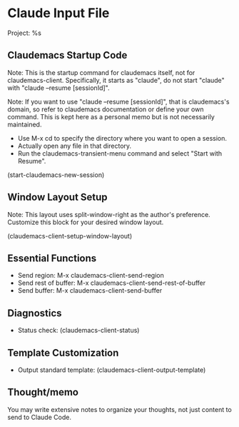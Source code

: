 * Claude Input File
Project: %s

** Claudemacs Startup Code
Note: This is the startup command for claudemacs itself, not for claudemacs-client.
Specifically, it starts as "claude", do not start "claude" with "claude --resume [sessionId]".

Note: If you want to use "claude --resume [sessionId]", that is claudemacs's domain,
so refer to claudemacs documentation or define your own command.
This is kept here as a personal memo but is not necessarily maintained.
- Use M-x cd to specify the directory where you want to open a session.
- Actually open any file in that directory.
- Run the claudemacs-transient-menu command and select "Start with Resume".

(start-claudemacs-new-session)

** Window Layout Setup
Note: This layout uses split-window-right as the author's preference.
Customize this block for your desired window layout.

(claudemacs-client-setup-window-layout)

** Essential Functions
- Send region: M-x claudemacs-client-send-region
- Send rest of buffer: M-x claudemacs-client-send-rest-of-buffer
- Send buffer: M-x claudemacs-client-send-buffer

** Diagnostics
- Status check: (claudemacs-client-status)

** Template Customization
- Output standard template: (claudemacs-client-output-template)

** Thought/memo
You may write extensive notes to organize your thoughts,
not just content to send to Claude Code.
